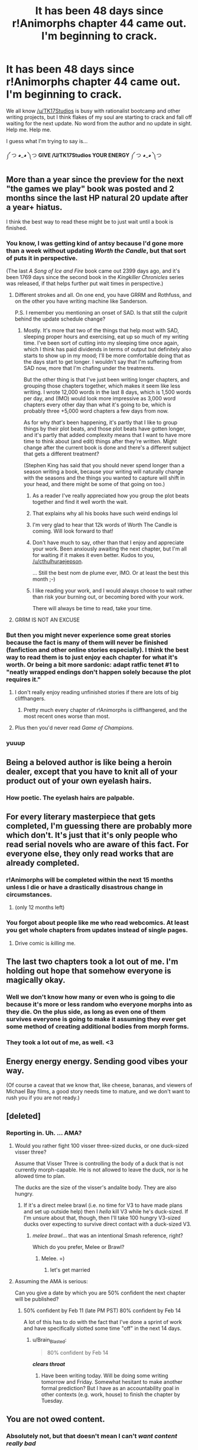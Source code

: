 #+TITLE: It has been 48 days since r!Animorphs chapter 44 came out. I'm beginning to crack.

* It has been 48 days since r!Animorphs chapter 44 came out. I'm beginning to crack.
:PROPERTIES:
:Author: Quibbloboy
:Score: 51
:DateUnix: 1517691876.0
:DateShort: 2018-Feb-04
:END:
We all know [[/u/TK17Studios]] is busy with rationalist bootcamp and other writing projects, but I think flakes of my soul are starting to crack and fall off waiting for the next update. No word from the author and no update in sight. Help me. Help me.

I guess what I'm trying to say is...

༼ つ ◕_◕ ༽つ *GIVE /U/TK17Studios YOUR ENERGY* ༼ つ ◕_◕ ༽つ


** More than a year since the preview for the next "the games we play" book was posted and 2 months since the last HP natural 20 update after a year+ hiatus.

I think the best way to read these might be to just wait until a book is finished.
:PROPERTIES:
:Author: appropriate-username
:Score: 32
:DateUnix: 1517696364.0
:DateShort: 2018-Feb-04
:END:

*** You know, I was getting kind of antsy because I'd gone more than a week without updating /Worth the Candle/, but that sort of puts it in perspective.

(The last /A Song of Ice and Fire/ book came out 2399 days ago, and it's been 1769 days since the second book in the /Kingkiller Chronicles/ series was released, if that helps further put wait times in perspective.)
:PROPERTIES:
:Author: cthulhuraejepsen
:Score: 49
:DateUnix: 1517699156.0
:DateShort: 2018-Feb-04
:END:

**** Different strokes and all. On one end, you have GRRM and Rothfuss, and on the other you have writing machine like Sanderson.

P.S. I remember you mentioning an onset of SAD. Is that still the culprit behind the update schedule change?
:PROPERTIES:
:Author: nytelios
:Score: 11
:DateUnix: 1517706856.0
:DateShort: 2018-Feb-04
:END:

***** Mostly. It's more that two of the things that help most with SAD, sleeping proper hours and exercising, eat up so much of my writing time. I've been sort of cutting into my sleeping time once again, which I think has paid dividends in terms of output but definitely also starts to show up in my mood; I'll be more comfortable doing that as the days start to get longer. I wouldn't say that I'm suffering from SAD now, more that I'm chafing under the treatments.

But the other thing is that I've just been writing longer chapters, and grouping those chapters together, which makes it seem like less writing. I wrote 12,000 words in the last 8 days, which is 1,500 words per day, and (IMO) would look more impressive as 3,000 word chapters every other day than what it's going to be, which is probably three +5,000 word chapters a few days from now.

As for why /that's/ been happening, it's partly that I like to group things by their plot beats, and those plot beats have gotten longer, and it's partly that added complexity means that I want to have more time to think about (and edit) things after they're written. Might change after the current book is done and there's a different subject that gets a different treatment?

(Stephen King has said that you should never spend longer than a season writing a book, because your writing will naturally change with the seasons and the things you wanted to capture will shift in your head, and there might be some of that going on too.)
:PROPERTIES:
:Author: cthulhuraejepsen
:Score: 25
:DateUnix: 1517707941.0
:DateShort: 2018-Feb-04
:END:

****** As a reader I've really appreciated how you group the plot beats together and find it well worth the wait.
:PROPERTIES:
:Author: sparkc
:Score: 8
:DateUnix: 1517709491.0
:DateShort: 2018-Feb-04
:END:


****** That explains why all his books have such weird endings lol
:PROPERTIES:
:Score: 6
:DateUnix: 1517736113.0
:DateShort: 2018-Feb-04
:END:


****** I'm very glad to hear that 12k words of Worth The Candle is coming. Will look forward to that!
:PROPERTIES:
:Author: WalterTFD
:Score: 3
:DateUnix: 1517725020.0
:DateShort: 2018-Feb-04
:END:


****** Don't have much to say, other than that I enjoy and appreciate your work. Been anxiously awaiting the next chapter, but I'm all for waiting if it makes it even better. Kudos to you, [[/u/cthulhuraejepson]].

... Still the best nom de plume ever, IMO. Or at least the best this month ;-)
:PROPERTIES:
:Author: AurelianoTampa
:Score: 2
:DateUnix: 1517738221.0
:DateShort: 2018-Feb-04
:END:


****** I like reading your work, and I would always choose to wait rather than risk your burning out, or becoming bored with your work.

There will always be time to read, take your time.
:PROPERTIES:
:Author: rabotat
:Score: 1
:DateUnix: 1517768759.0
:DateShort: 2018-Feb-04
:END:


**** GRRM IS NOT AN EXCUSE
:PROPERTIES:
:Author: wren42
:Score: 3
:DateUnix: 1517853016.0
:DateShort: 2018-Feb-05
:END:


*** But then you might never experience some great stories because the fact is many of them will never be finished (fanfiction and other online stories especially). I think the best way to read them is to just enjoy each chapter for what it's worth. Or being a bit more sardonic: adapt ratfic tenet #1 to "neatly wrapped endings don't happen solely because the plot requires it."
:PROPERTIES:
:Author: nytelios
:Score: 8
:DateUnix: 1517705166.0
:DateShort: 2018-Feb-04
:END:

**** I don't really enjoy reading unfinished stories if there are lots of big cliffhangers.
:PROPERTIES:
:Author: appropriate-username
:Score: 6
:DateUnix: 1517714160.0
:DateShort: 2018-Feb-04
:END:

***** Pretty much every chapter of r!Animorphs is cliffhangered, and the most recent ones worse than most.
:PROPERTIES:
:Author: TK17Studios
:Score: 4
:DateUnix: 1517821754.0
:DateShort: 2018-Feb-05
:END:


**** Plus then you'd never read /Game of Champions/.
:PROPERTIES:
:Author: kleind305
:Score: 1
:DateUnix: 1518015595.0
:DateShort: 2018-Feb-07
:END:


*** yuuup
:PROPERTIES:
:Author: wren42
:Score: 2
:DateUnix: 1517852997.0
:DateShort: 2018-Feb-05
:END:


** Being a beloved author is like being a heroin dealer, except that you have to knit all of your product out of your own eyelash hairs.
:PROPERTIES:
:Author: EliezerYudkowsky
:Score: 68
:DateUnix: 1517704984.0
:DateShort: 2018-Feb-04
:END:

*** How poetic. The eyelash hairs are palpable.
:PROPERTIES:
:Author: skadefryd
:Score: 5
:DateUnix: 1517711579.0
:DateShort: 2018-Feb-04
:END:


** For every literary masterpiece that gets completed, I'm guessing there are probably more which don't. It's just that it's only people who read serial novels who are aware of this fact. For everyone else, they only read works that are already completed.
:PROPERTIES:
:Author: Sailor_Vulcan
:Score: 10
:DateUnix: 1517712947.0
:DateShort: 2018-Feb-04
:END:

*** r!Animorphs will be completed within the next 15 months unless I die or have a drastically disastrous change in circumstances.
:PROPERTIES:
:Author: TK17Studios
:Score: 15
:DateUnix: 1517821686.0
:DateShort: 2018-Feb-05
:END:

**** (only 12 months left)
:PROPERTIES:
:Author: CouteauBleu
:Score: 2
:DateUnix: 1527094125.0
:DateShort: 2018-May-23
:END:


*** You forgot about people like me who read webcomics. At least you get whole chapters from updates instead of single pages.
:PROPERTIES:
:Author: trekie140
:Score: 4
:DateUnix: 1517853437.0
:DateShort: 2018-Feb-05
:END:

**** Drive comic is /killing/ me.
:PROPERTIES:
:Author: TK17Studios
:Score: 2
:DateUnix: 1517903462.0
:DateShort: 2018-Feb-06
:END:


** The last two chapters took a lot out of me. I'm holding out hope that somehow everyone is magically okay.
:PROPERTIES:
:Author: skadefryd
:Score: 9
:DateUnix: 1517711664.0
:DateShort: 2018-Feb-04
:END:

*** Well we don't know how many or even who is going to die because it's more or less random who everyone morphs into as they die. On the plus side, as long as even one of them survives everyone is going to make it assuming they ever get some method of creating additional bodies from morph forms.
:PROPERTIES:
:Author: Frommerman
:Score: 5
:DateUnix: 1517738282.0
:DateShort: 2018-Feb-04
:END:


*** They took a lot out of me, as well. <3
:PROPERTIES:
:Author: TK17Studios
:Score: 5
:DateUnix: 1517821657.0
:DateShort: 2018-Feb-05
:END:


** Energy energy energy. Sending good vibes your way.

(Of course a caveat that we know that, like cheese, bananas, and viewers of Michael Bay films, a good story needs time to mature, and we don't want to rush you if you are not ready.)
:PROPERTIES:
:Author: PM_me_couchsurfing
:Score: 5
:DateUnix: 1517695946.0
:DateShort: 2018-Feb-04
:END:


** [deleted]
:PROPERTIES:
:Score: 6
:DateUnix: 1517814949.0
:DateShort: 2018-Feb-05
:END:

*** Reporting in. Uh. ... AMA?
:PROPERTIES:
:Author: TK17Studios
:Score: 7
:DateUnix: 1517821634.0
:DateShort: 2018-Feb-05
:END:

**** Would you rather fight 100 visser three-sized ducks, or one duck-sized visser three?

Assume that Visser Three is controlling the body of a duck that is not currently morph-capable. He is not allowed to leave the duck, nor is he allowed time to plan.

The ducks are the size of the visser's andalite body. They are also hungry.
:PROPERTIES:
:Author: royishere
:Score: 5
:DateUnix: 1517909789.0
:DateShort: 2018-Feb-06
:END:

***** If it's a direct melee brawl (i.e. no time for V3 to have made plans and set up outside help) then I /hella/ kill V3 while he's duck-sized. If I'm unsure about that, though, then I'll take 100 hungry V3-sized ducks over expecting to survive direct contact with a duck-sized V3.
:PROPERTIES:
:Author: TK17Studios
:Score: 1
:DateUnix: 1517943997.0
:DateShort: 2018-Feb-06
:END:

****** /melee brawl/... that was an intentional Smash reference, right?

Which do you prefer, Melee or Brawl?
:PROPERTIES:
:Author: Quibbloboy
:Score: 1
:DateUnix: 1518079707.0
:DateShort: 2018-Feb-08
:END:

******* Melee. =)
:PROPERTIES:
:Author: TK17Studios
:Score: 3
:DateUnix: 1518105270.0
:DateShort: 2018-Feb-08
:END:

******** let's get married
:PROPERTIES:
:Author: Quibbloboy
:Score: 2
:DateUnix: 1518124937.0
:DateShort: 2018-Feb-09
:END:


**** Assuming the AMA is serious:

Can you give a date by which you are 50% confident the next chapter will be published?
:PROPERTIES:
:Author: Mowtom_
:Score: 4
:DateUnix: 1517888346.0
:DateShort: 2018-Feb-06
:END:

***** 50% confident by Feb 11 (late PM PST) 80% confident by Feb 14

A lot of this has to do with the fact that I've done a sprint of work and have specifically slotted some time "off" in the next 14 days.
:PROPERTIES:
:Author: TK17Studios
:Score: 4
:DateUnix: 1517903427.0
:DateShort: 2018-Feb-06
:END:

****** u/Brain_Blasted:
#+begin_quote
  80% confident by Feb 14
#+end_quote

*/clears throat/*
:PROPERTIES:
:Author: Brain_Blasted
:Score: 4
:DateUnix: 1518660001.0
:DateShort: 2018-Feb-15
:END:

******* Have been writing today. Will be doing some writing tomorrow and Friday. Somewhat hesitant to make another formal prediction? But I have as an accountability goal in other contexts (e.g. work, house) to finish the chapter by Tuesday.
:PROPERTIES:
:Author: TK17Studios
:Score: 3
:DateUnix: 1518661815.0
:DateShort: 2018-Feb-15
:END:


** You are not owed content.
:PROPERTIES:
:Author: Trips-Over-Tail
:Score: -6
:DateUnix: 1517699988.0
:DateShort: 2018-Feb-04
:END:

*** Absolutely not, but that doesn't mean I can't /want content really bad/
:PROPERTIES:
:Author: Quibbloboy
:Score: 31
:DateUnix: 1517700221.0
:DateShort: 2018-Feb-04
:END:


*** No, but the author might be happier to work on it if he knows there's people who can't wait for the next chapter.
:PROPERTIES:
:Author: DCarrier
:Score: 12
:DateUnix: 1517700668.0
:DateShort: 2018-Feb-04
:END:


*** I appreciate the defense, but in this case I have actually promised to finish it, and often promised (or overpromised) specific updates.
:PROPERTIES:
:Author: TK17Studios
:Score: 7
:DateUnix: 1517821728.0
:DateShort: 2018-Feb-05
:END:

**** That's fine, and I love your work too. But I seen what happens when fans go from celebrating their favourite work to merely expecting it. That entitlement rubs me the wrong way.

That planning fallacy tho, right? Damn.
:PROPERTIES:
:Author: Trips-Over-Tail
:Score: 3
:DateUnix: 1517844001.0
:DateShort: 2018-Feb-05
:END:
